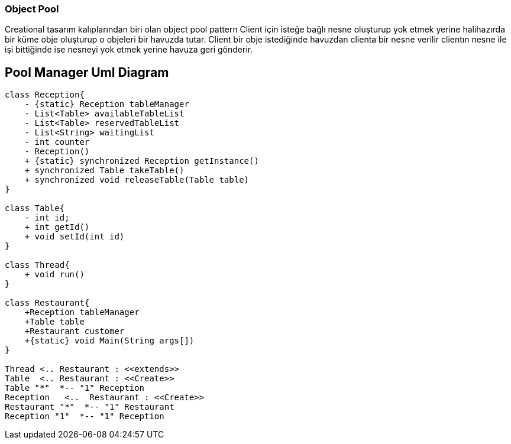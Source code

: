 === Object Pool

Creational tasarım kalıplarından biri olan object pool pattern Client için
isteğe bağlı nesne oluşturup yok etmek yerine halihazırda bir küme obje
oluşturup o objeleri bir havuzda tutar. Client bir obje istediğinde havuzdan
clienta bir nesne verilir clientın nesne ile işi bittiğinde ise nesneyi
yok etmek yerine havuza geri gönderir.

== Pool Manager Uml Diagram
[plantuml,poolManager,png]
....
class Reception{
    - {static} Reception tableManager
    - List<Table> availableTableList
    - List<Table> reservedTableList
    - List<String> waitingList
    - int counter
    - Reception()
    + {static} synchronized Reception getInstance()
    + synchronized Table takeTable()
    + synchronized void releaseTable(Table table)
}

class Table{
    - int id;
    + int getId()
    + void setId(int id)
}

class Thread{
    + void run()
}

class Restaurant{
    +Reception tableManager
    +Table table
    +Restaurant customer
    +{static} void Main(String args[])
}

Thread <.. Restaurant : <<extends>>
Table  <.. Restaurant : <<Create>>
Table "*"  *-- "1" Reception
Reception   <..  Restaurant : <<Create>>
Restaurant "*"  *-- "1" Restaurant
Reception "1"  *-- "1" Reception

....